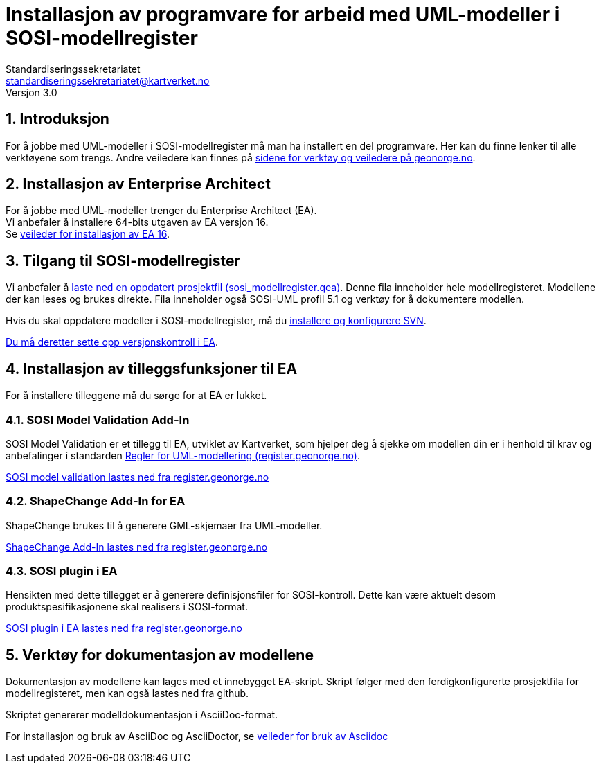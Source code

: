 = Installasjon av programvare for arbeid med UML-modeller i  SOSI-modellregister
Standardiseringssekretariatet <standardiseringssekretariatet@kartverket.no>
Versjon 3.0

:imagesdir: img/
:sectnums:
:docinfo:
:icons: font
:lang: no

//Versjon 3.0alfa
 
//Denne veilederen erstatter installasjonveileder for EA 15 og tidligere, som kan finnes på stien: https://sosi.geonorge.no/veiledere/installasjonsveileder

== Introduksjon

For å jobbe med UML-modeller i SOSI-modellregister må man ha installert en del programvare.
Her kan du finne lenker til alle verktøyene som trengs. Andre veiledere kan finnes på https://www.geonorge.no/verktoy/verktoy-for-produktspesifikasjon/[sidene for verktøy og veiledere på geonorge.no].

== Installasjon av Enterprise Architect 

For å jobbe med UML-modeller trenger du Enterprise Architect (EA).  +
Vi anbefaler å installere 64-bits utgaven av EA versjon 16. + 
Se xref:installasjonAvEA.adoc[veileder for installasjon av EA 16].


== Tilgang til SOSI-modellregister

Vi anbefaler å https://sosi.geonorge.no/modellfiler/sosi_modellregister.qea[laste ned en oppdatert prosjektfil (sosi_modellregister.qea)]. Denne fila inneholder hele modellregisteret. Modellene der kan leses og brukes direkte. Fila inneholder også SOSI-UML profil 5.1 og verktøy for å dokumentere modellen.

Hvis du skal oppdatere modeller i SOSI-modellregister, må du  xref:tilgangtilmodellregisteret.adoc[installere og konfigurere SVN].

xref:konfigurereTilgangFraEAtilSVN.adoc[Du må deretter sette opp versjonskontroll i EA].

== Installasjon av tilleggsfunksjoner til EA

For å installere tilleggene må du sørge for at EA er lukket.

=== SOSI Model Validation Add-In
SOSI Model Validation er et tillegg til EA, utviklet av Kartverket, som hjelper deg å sjekke om modellen din er i henhold til krav og anbefalinger i standarden https://register.geonorge.no/standarder/sosi/del-1-generell-del/regler-for-uml-modellering[Regler for UML-modellering (register.geonorge.no)]. +

https://register.geonorge.no/filer/uml-verkt%C3%B8y/sosi-model-validation-64-bit[SOSI model validation lastes ned fra register.geonorge.no]

=== ShapeChange Add-In for EA
ShapeChange brukes til å generere GML-skjemaer fra UML-modeller.

https://register.geonorge.no/filer/uml-verkt%C3%B8y/shapechange-add-in-64-bit[ShapeChange Add-In lastes ned fra register.geonorge.no]

=== SOSI plugin i EA

Hensikten med dette tillegget er å generere definisjonsfiler for SOSI-kontroll. Dette kan være aktuelt desom produktspesifikasjonene skal realisers i SOSI-format.

https://register.geonorge.no/filer/uml-verkt%C3%B8y/sosi-plugin-64-bit[SOSI plugin i EA lastes ned fra register.geonorge.no]

== Verktøy for dokumentasjon av modellene

Dokumentasjon av modellene kan lages med et innebygget EA-skript. Skript følger med den ferdigkonfigurerte prosjektfila for modellregisteret, men kan også lastes ned fra github.

Skriptet genererer modelldokumentasjon i AsciiDoc-format.

For installasjon og bruk av AsciiDoc og AsciiDoctor, se xref:https://www.geonorge.no/globalassets/geonorge2/standardisering/veiledere/asciidocveileder.html[veileder for bruk av Asciidoc]





































